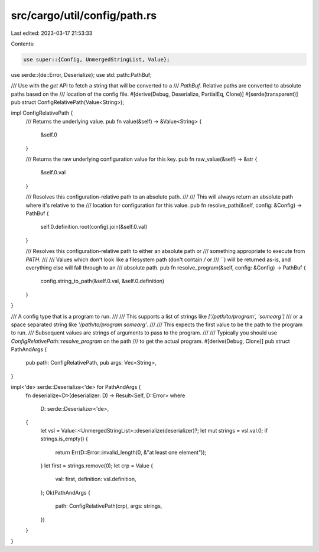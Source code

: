 src/cargo/util/config/path.rs
=============================

Last edited: 2023-03-17 21:53:33

Contents:

.. code-block:: rs

    use super::{Config, UnmergedStringList, Value};
use serde::{de::Error, Deserialize};
use std::path::PathBuf;

/// Use with the `get` API to fetch a string that will be converted to a
/// `PathBuf`. Relative paths are converted to absolute paths based on the
/// location of the config file.
#[derive(Debug, Deserialize, PartialEq, Clone)]
#[serde(transparent)]
pub struct ConfigRelativePath(Value<String>);

impl ConfigRelativePath {
    /// Returns the underlying value.
    pub fn value(&self) -> &Value<String> {
        &self.0
    }

    /// Returns the raw underlying configuration value for this key.
    pub fn raw_value(&self) -> &str {
        &self.0.val
    }

    /// Resolves this configuration-relative path to an absolute path.
    ///
    /// This will always return an absolute path where it's relative to the
    /// location for configuration for this value.
    pub fn resolve_path(&self, config: &Config) -> PathBuf {
        self.0.definition.root(config).join(&self.0.val)
    }

    /// Resolves this configuration-relative path to either an absolute path or
    /// something appropriate to execute from `PATH`.
    ///
    /// Values which don't look like a filesystem path (don't contain `/` or
    /// `\`) will be returned as-is, and everything else will fall through to an
    /// absolute path.
    pub fn resolve_program(&self, config: &Config) -> PathBuf {
        config.string_to_path(&self.0.val, &self.0.definition)
    }
}

/// A config type that is a program to run.
///
/// This supports a list of strings like `['/path/to/program', 'somearg']`
/// or a space separated string like `'/path/to/program somearg'`.
///
/// This expects the first value to be the path to the program to run.
/// Subsequent values are strings of arguments to pass to the program.
///
/// Typically you should use `ConfigRelativePath::resolve_program` on the path
/// to get the actual program.
#[derive(Debug, Clone)]
pub struct PathAndArgs {
    pub path: ConfigRelativePath,
    pub args: Vec<String>,
}

impl<'de> serde::Deserialize<'de> for PathAndArgs {
    fn deserialize<D>(deserializer: D) -> Result<Self, D::Error>
    where
        D: serde::Deserializer<'de>,
    {
        let vsl = Value::<UnmergedStringList>::deserialize(deserializer)?;
        let mut strings = vsl.val.0;
        if strings.is_empty() {
            return Err(D::Error::invalid_length(0, &"at least one element"));
        }
        let first = strings.remove(0);
        let crp = Value {
            val: first,
            definition: vsl.definition,
        };
        Ok(PathAndArgs {
            path: ConfigRelativePath(crp),
            args: strings,
        })
    }
}


